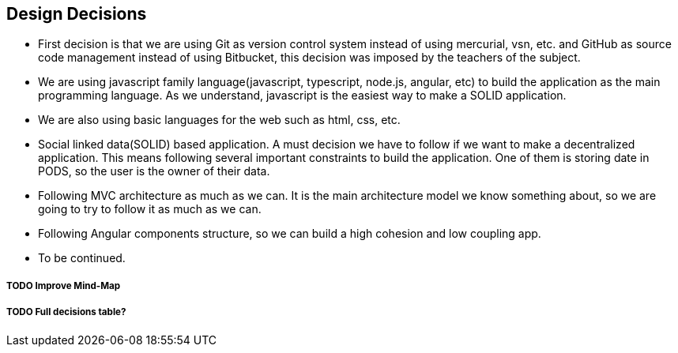 [[section-design-decisions]]
== Design Decisions

* First decision is that we are using Git as version control system instead of using mercurial, vsn, etc. and GitHub as source code management instead of using Bitbucket, this decision was imposed by the teachers of the subject.
* We are using javascript family language(javascript, typescript, node.js, angular, etc) to build the application as the main programming language. As we understand, javascript is the easiest way to make a SOLID application.
* We are also using basic languages for the web such as html, css, etc.
* Social linked data(SOLID) based application. A must decision we have to follow if we want to make a decentralized application. This means following several important constraints to build the application. One of them is storing date in PODS, so the user is the owner of their data.
* Following MVC architecture as much as we can. It is the main architecture model we know something about, so we are going to try to follow it as much as we can.
* Following Angular components structure, so we can build a high cohesion and low coupling app.
* To be continued.


===== TODO Improve Mind-Map
===== TODO Full decisions table?
